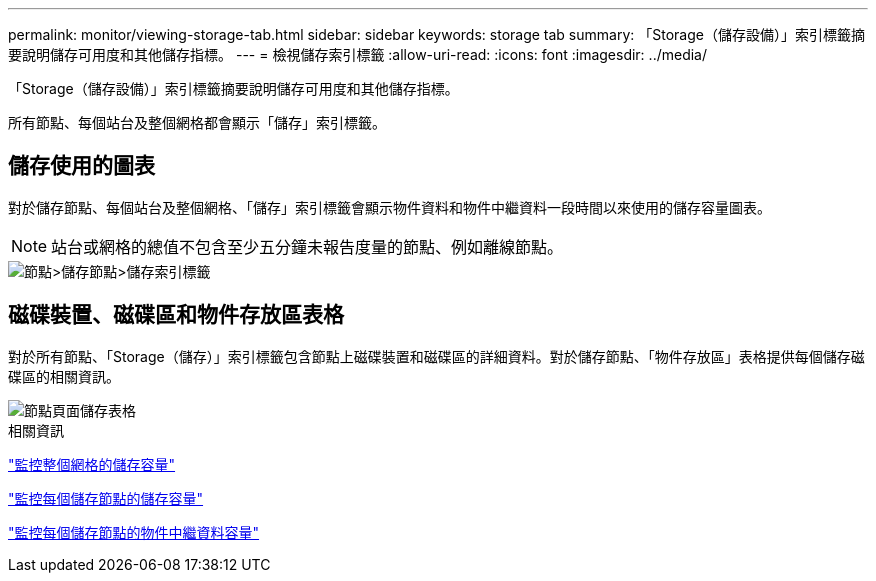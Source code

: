---
permalink: monitor/viewing-storage-tab.html 
sidebar: sidebar 
keywords: storage tab 
summary: 「Storage（儲存設備）」索引標籤摘要說明儲存可用度和其他儲存指標。 
---
= 檢視儲存索引標籤
:allow-uri-read: 
:icons: font
:imagesdir: ../media/


[role="lead"]
「Storage（儲存設備）」索引標籤摘要說明儲存可用度和其他儲存指標。

所有節點、每個站台及整個網格都會顯示「儲存」索引標籤。



== 儲存使用的圖表

對於儲存節點、每個站台及整個網格、「儲存」索引標籤會顯示物件資料和物件中繼資料一段時間以來使用的儲存容量圖表。


NOTE: 站台或網格的總值不包含至少五分鐘未報告度量的節點、例如離線節點。

image::../media/nodes_storage_node_storage_tab.png[節點>儲存節點>儲存索引標籤]



== 磁碟裝置、磁碟區和物件存放區表格

對於所有節點、「Storage（儲存）」索引標籤包含節點上磁碟裝置和磁碟區的詳細資料。對於儲存節點、「物件存放區」表格提供每個儲存磁碟區的相關資訊。

image::../media/nodes_page_storage_tables.png[節點頁面儲存表格]

.相關資訊
link:monitoring-storage-capacity-for-entire-grid.html["監控整個網格的儲存容量"]

link:monitoring-storage-capacity-for-each-storage-node.html["監控每個儲存節點的儲存容量"]

link:monitoring-object-metadata-capacity-for-each-storage-node.html["監控每個儲存節點的物件中繼資料容量"]
